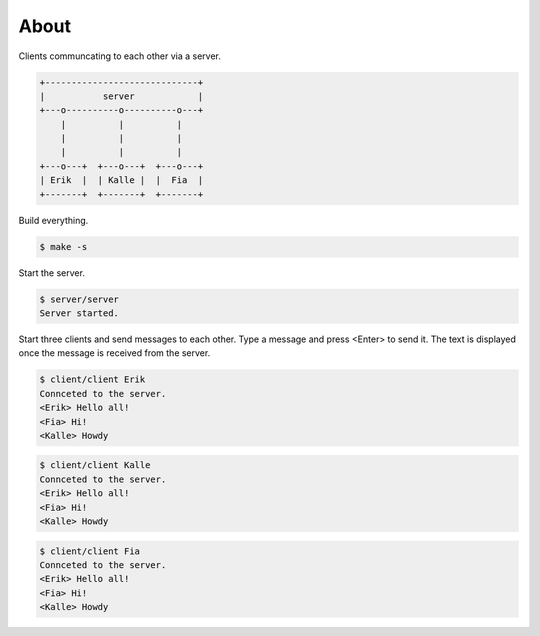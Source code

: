 About
=====

Clients communcating to each other via a server.

.. code-block:: text

   +-----------------------------+
   |           server            |
   +---o----------o----------o---+
       |          |          |
       |          |          |
       |          |          |
   +---o---+  +---o---+  +---o---+
   | Erik  |  | Kalle |  |  Fia  |
   +-------+  +-------+  +-------+

Build everything.

.. code-block:: text

   $ make -s

Start the server.

.. code-block:: text

   $ server/server
   Server started.

Start three clients and send messages to each other. Type a message
and press <Enter> to send it. The text is displayed once the message
is received from the server.

.. code-block:: text

   $ client/client Erik
   Connceted to the server.
   <Erik> Hello all!
   <Fia> Hi!
   <Kalle> Howdy

.. code-block:: text

   $ client/client Kalle
   Connceted to the server.
   <Erik> Hello all!
   <Fia> Hi!
   <Kalle> Howdy

.. code-block:: text

   $ client/client Fia
   Connceted to the server.
   <Erik> Hello all!
   <Fia> Hi!
   <Kalle> Howdy

